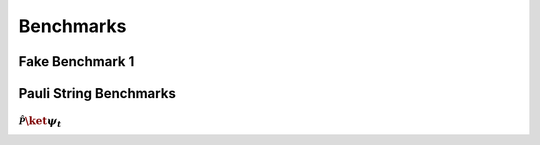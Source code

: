 Benchmarks
==========

Fake Benchmark 1
----------------

.. csv-table::
    :file: benchmark_results/fake_benchmark.csv
    :widths: 15 10 10 10 10
    :width: 100%
    :header-rows: 1


Pauli String Benchmarks
-----------------------

:math:`\mathcal{\hat{P}} \ket{\psi_t}`
^^^^^^^^^^^^^^^^^^^^^^^^^^^^^^^^^^^^^^

.. raw:: html
    :file: benchmark_results/figs/benchmark_test_apply_batch_n_qubits_n_states_PauliString.html
